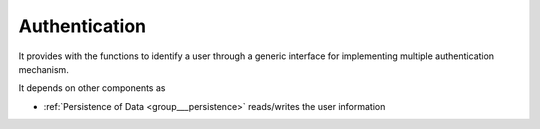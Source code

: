 .. _group___authentication:

Authentication
--------------





It provides with the functions to identify a user through a generic interface for implementing multiple authentication mechanism.



.. uml::
	:caption: Authentication mechanism Activity Diagram
	:align: center


	start
	:read session information;
	if (valid session) then (yes)
	    :Load user info from session;
	else (No) 
	    while (user not authenticated & next authentication method ?) is (yes)
	        if (Authentication successful) then (yes)
	            if (user exists) then (no)
	                if (authentication method allows user creation) then (yes)
	                    :create user account;
	                endif
	            endif
	         endif
	    endwhile (no)
	    if (user authenticated) then (yes)
	        if (user is enabled) then (no)
	            if ( configuration needs user activation ) then (yes)
	                :Throw User Activation Exception;
	                stop
	            endif
	        endif
	        :Load user info and create session;
	    endif
	endif
	stop
	
	
	

It depends on other components as

- :ref:`Persistence of Data <group___persistence>` reads/writes the user information


